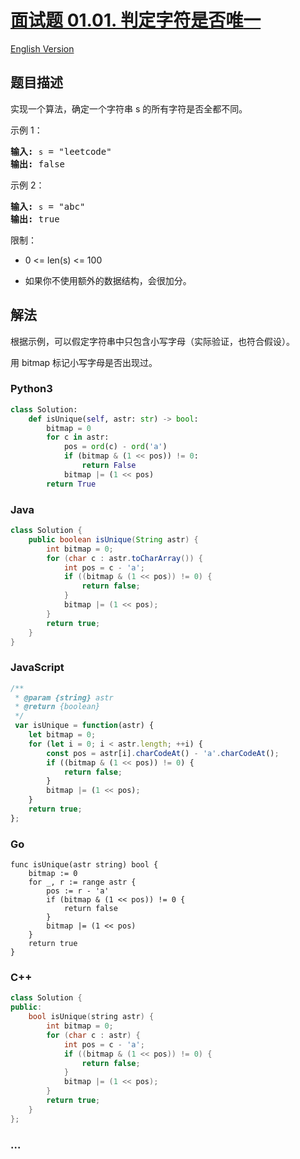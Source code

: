 * [[https://leetcode-cn.com/problems/is-unique-lcci][面试题 01.01.
判定字符是否唯一]]
  :PROPERTIES:
  :CUSTOM_ID: 面试题-01.01.-判定字符是否唯一
  :END:
[[./lcci/01.01.Is Unique/README_EN.org][English Version]]

** 题目描述
   :PROPERTIES:
   :CUSTOM_ID: 题目描述
   :END:

#+begin_html
  <!-- 这里写题目描述 -->
#+end_html

#+begin_html
  <p>
#+end_html

实现一个算法，确定一个字符串 s 的所有字符是否全都不同。

#+begin_html
  </p>
#+end_html

#+begin_html
  <p>
#+end_html

示例 1：

#+begin_html
  </p>
#+end_html

#+begin_html
  <pre><strong>输入:</strong> <code>s</code> = &quot;leetcode&quot;
  <strong>输出:</strong> false 
  </pre>
#+end_html

#+begin_html
  <p>
#+end_html

示例 2：

#+begin_html
  </p>
#+end_html

#+begin_html
  <pre><strong>输入:</strong> <code>s</code> = &quot;abc&quot;
  <strong>输出:</strong> true
  </pre>
#+end_html

#+begin_html
  <p>
#+end_html

限制：

#+begin_html
  </p>
#+end_html

#+begin_html
  <ul>
#+end_html

#+begin_html
  <li>
#+end_html

0 <= len(s) <= 100

#+begin_html
  </li>
#+end_html

#+begin_html
  <li>
#+end_html

如果你不使用额外的数据结构，会很加分。

#+begin_html
  </li>
#+end_html

#+begin_html
  </ul>
#+end_html

** 解法
   :PROPERTIES:
   :CUSTOM_ID: 解法
   :END:

#+begin_html
  <!-- 这里可写通用的实现逻辑 -->
#+end_html

根据示例，可以假定字符串中只包含小写字母（实际验证，也符合假设）。

用 bitmap 标记小写字母是否出现过。

#+begin_html
  <!-- tabs:start -->
#+end_html

*** *Python3*
    :PROPERTIES:
    :CUSTOM_ID: python3
    :END:

#+begin_html
  <!-- 这里可写当前语言的特殊实现逻辑 -->
#+end_html

#+begin_src python
  class Solution:
      def isUnique(self, astr: str) -> bool:
          bitmap = 0
          for c in astr:
              pos = ord(c) - ord('a')
              if (bitmap & (1 << pos)) != 0:
                  return False
              bitmap |= (1 << pos)
          return True
#+end_src

*** *Java*
    :PROPERTIES:
    :CUSTOM_ID: java
    :END:

#+begin_html
  <!-- 这里可写当前语言的特殊实现逻辑 -->
#+end_html

#+begin_src java
  class Solution {
      public boolean isUnique(String astr) {
          int bitmap = 0;
          for (char c : astr.toCharArray()) {
              int pos = c - 'a';
              if ((bitmap & (1 << pos)) != 0) {
                  return false;
              }
              bitmap |= (1 << pos);
          }
          return true;
      }
  }
#+end_src

*** *JavaScript*
    :PROPERTIES:
    :CUSTOM_ID: javascript
    :END:
#+begin_src js
  /**
   * @param {string} astr
   * @return {boolean}
   */
   var isUnique = function(astr) {
      let bitmap = 0;
      for (let i = 0; i < astr.length; ++i) {
          const pos = astr[i].charCodeAt() - 'a'.charCodeAt();
          if ((bitmap & (1 << pos)) != 0) {
              return false;
          }
          bitmap |= (1 << pos);
      }
      return true;
  };
#+end_src

*** *Go*
    :PROPERTIES:
    :CUSTOM_ID: go
    :END:
#+begin_example
  func isUnique(astr string) bool {
      bitmap := 0
      for _, r := range astr {
          pos := r - 'a'
          if (bitmap & (1 << pos)) != 0 {
              return false
          }
          bitmap |= (1 << pos)
      }
      return true
  }
#+end_example

*** *C++*
    :PROPERTIES:
    :CUSTOM_ID: c
    :END:
#+begin_src cpp
  class Solution {
  public:
      bool isUnique(string astr) {
          int bitmap = 0;
          for (char c : astr) {
              int pos = c - 'a';
              if ((bitmap & (1 << pos)) != 0) {
                  return false;
              }
              bitmap |= (1 << pos);
          }
          return true;
      }
  };
#+end_src

*** *...*
    :PROPERTIES:
    :CUSTOM_ID: section
    :END:
#+begin_example
#+end_example

#+begin_html
  <!-- tabs:end -->
#+end_html
